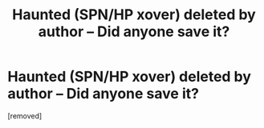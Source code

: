 #+TITLE: Haunted (SPN/HP xover) deleted by author -- Did anyone save it?

* Haunted (SPN/HP xover) deleted by author -- Did anyone save it?
:PROPERTIES:
:Author: acidtonguejenny
:Score: 2
:DateUnix: 1460001718.0
:DateShort: 2016-Apr-07
:END:
[removed]

